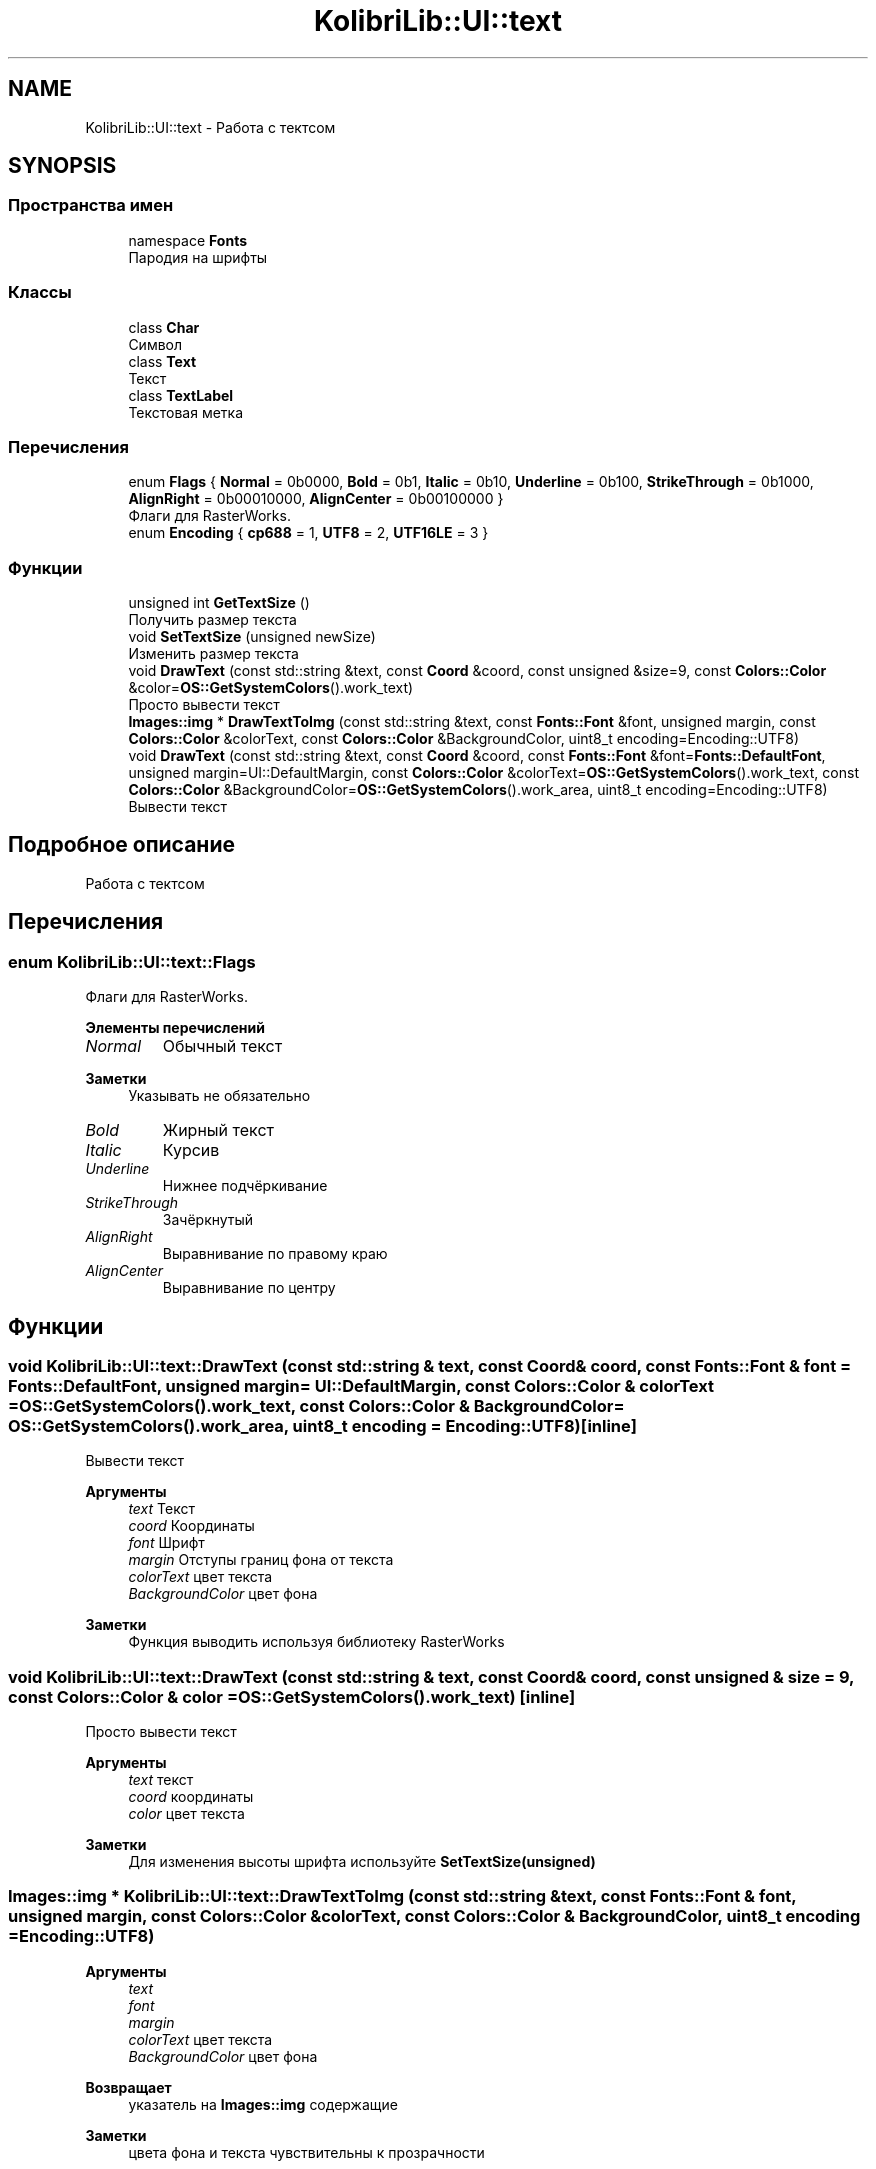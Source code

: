 .TH "KolibriLib::UI::text" 3 "KolibriLib" \" -*- nroff -*-
.ad l
.nh
.SH NAME
KolibriLib::UI::text \- Работа с тектсом  

.SH SYNOPSIS
.br
.PP
.SS "Пространства имен"

.in +1c
.ti -1c
.RI "namespace \fBFonts\fP"
.br
.RI "Пародия на шрифты "
.in -1c
.SS "Классы"

.in +1c
.ti -1c
.RI "class \fBChar\fP"
.br
.RI "Символ "
.ti -1c
.RI "class \fBText\fP"
.br
.RI "Текст "
.ti -1c
.RI "class \fBTextLabel\fP"
.br
.RI "Текстовая метка "
.in -1c
.SS "Перечисления"

.in +1c
.ti -1c
.RI "enum \fBFlags\fP { \fBNormal\fP = 0b0000, \fBBold\fP = 0b1, \fBItalic\fP = 0b10, \fBUnderline\fP = 0b100, \fBStrikeThrough\fP = 0b1000, \fBAlignRight\fP = 0b00010000, \fBAlignCenter\fP = 0b00100000 }"
.br
.RI "Флаги для RasterWorks\&. "
.ti -1c
.RI "enum \fBEncoding\fP { \fBcp688\fP = 1, \fBUTF8\fP = 2, \fBUTF16LE\fP = 3 }"
.br
.in -1c
.SS "Функции"

.in +1c
.ti -1c
.RI "unsigned int \fBGetTextSize\fP ()"
.br
.RI "Получить размер текста "
.ti -1c
.RI "void \fBSetTextSize\fP (unsigned newSize)"
.br
.RI "Изменить размер текста "
.ti -1c
.RI "void \fBDrawText\fP (const std::string &text, const \fBCoord\fP &coord, const unsigned &size=9, const \fBColors::Color\fP &color=\fBOS::GetSystemColors\fP()\&.work_text)"
.br
.RI "Просто вывести текст "
.ti -1c
.RI "\fBImages::img\fP * \fBDrawTextToImg\fP (const std::string &text, const \fBFonts::Font\fP &font, unsigned margin, const \fBColors::Color\fP &colorText, const \fBColors::Color\fP &BackgroundColor, uint8_t encoding=Encoding::UTF8)"
.br
.ti -1c
.RI "void \fBDrawText\fP (const std::string &text, const \fBCoord\fP &coord, const \fBFonts::Font\fP &font=\fBFonts::DefaultFont\fP, unsigned margin=UI::DefaultMargin, const \fBColors::Color\fP &colorText=\fBOS::GetSystemColors\fP()\&.work_text, const \fBColors::Color\fP &BackgroundColor=\fBOS::GetSystemColors\fP()\&.work_area, uint8_t encoding=Encoding::UTF8)"
.br
.RI "Вывести текст "
.in -1c
.SH "Подробное описание"
.PP 
Работа с тектсом 
.SH "Перечисления"
.PP 
.SS "enum \fBKolibriLib::UI::text::Flags\fP"

.PP
Флаги для RasterWorks\&. 
.PP
\fBЭлементы перечислений\fP
.in +1c
.TP
\fB\fINormal \fP\fP
Обычный текст 
.PP
\fBЗаметки\fP
.RS 4
Указывать не обязательно 
.RE
.PP

.TP
\fB\fIBold \fP\fP
Жирный текст 
.TP
\fB\fIItalic \fP\fP
Курсив 
.TP
\fB\fIUnderline \fP\fP
Нижнее подчёркивание 
.TP
\fB\fIStrikeThrough \fP\fP
Зачёркнутый 
.TP
\fB\fIAlignRight \fP\fP
Выравнивание по правому краю 
.TP
\fB\fIAlignCenter \fP\fP
Выравнивание по центру 
.SH "Функции"
.PP 
.SS "void KolibriLib::UI::text::DrawText (const std::string & text, const \fBCoord\fP & coord, const \fBFonts::Font\fP & font = \fR\fBFonts::DefaultFont\fP\fP, unsigned margin = \fRUI::DefaultMargin\fP, const \fBColors::Color\fP & colorText = \fR\fBOS::GetSystemColors\fP()\&.work_text\fP, const \fBColors::Color\fP & BackgroundColor = \fR\fBOS::GetSystemColors\fP()\&.work_area\fP, uint8_t encoding = \fREncoding::UTF8\fP)\fR [inline]\fP"

.PP
Вывести текст 
.PP
\fBАргументы\fP
.RS 4
\fItext\fP Текст 
.br
\fIcoord\fP Координаты 
.br
\fIfont\fP Шрифт 
.br
\fImargin\fP Отступы границ фона от текста 
.br
\fIcolorText\fP цвет текста 
.br
\fIBackgroundColor\fP цвет фона 
.RE
.PP
\fBЗаметки\fP
.RS 4
Функция выводить используя библиотеку RasterWorks 
.RE
.PP

.SS "void KolibriLib::UI::text::DrawText (const std::string & text, const \fBCoord\fP & coord, const unsigned & size = \fR9\fP, const \fBColors::Color\fP & color = \fR\fBOS::GetSystemColors\fP()\&.work_text\fP)\fR [inline]\fP"

.PP
Просто вывести текст 
.PP
\fBАргументы\fP
.RS 4
\fItext\fP текст 
.br
\fIcoord\fP координаты 
.br
\fIcolor\fP цвет текста 
.RE
.PP
\fBЗаметки\fP
.RS 4
Для изменения высоты шрифта используйте \fBSetTextSize(unsigned)\fP
.RE
.PP

.SS "\fBImages::img\fP * KolibriLib::UI::text::DrawTextToImg (const std::string & text, const \fBFonts::Font\fP & font, unsigned margin, const \fBColors::Color\fP & colorText, const \fBColors::Color\fP & BackgroundColor, uint8_t encoding = \fREncoding::UTF8\fP)"

.PP
\fBАргументы\fP
.RS 4
\fItext\fP 
.br
\fIfont\fP 
.br
\fImargin\fP 
.br
\fIcolorText\fP цвет текста 
.br
\fIBackgroundColor\fP цвет фона 
.RE
.PP
\fBВозвращает\fP
.RS 4
указатель на \fBImages::img\fP содержащие 
.RE
.PP
\fBЗаметки\fP
.RS 4
цвета фона и текста чувствительны к прозрачности 
.PP
прозрачность привязывается к контреным координатам и размерам 
.RE
.PP

.SS "unsigned int KolibriLib::UI::text::GetTextSize ()\fR [inline]\fP"

.PP
Получить размер текста 
.PP
\fBВозвращает\fP
.RS 4
текущая высота текста 
.RE
.PP

.SS "void KolibriLib::UI::text::SetTextSize (unsigned newSize)\fR [inline]\fP"

.PP
Изменить размер текста 
.PP
\fBАргументы\fP
.RS 4
\fInewSize\fP высота текста в px 
.RE
.PP

.SH "Автор"
.PP 
Автоматически создано Doxygen для KolibriLib из исходного текста\&.
